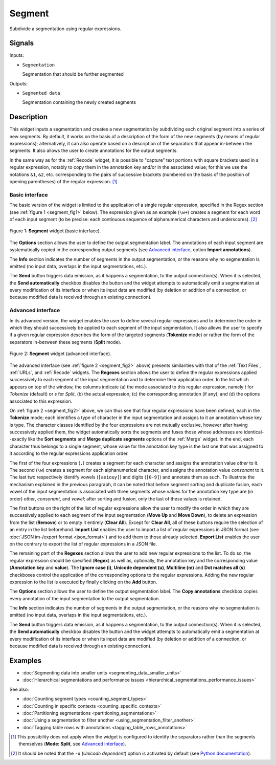 .. _Segment:

Segment
=======

.. image:: figures/Segment_54.png

Subdivide a segmentation using regular expressions.

Signals
-------

Inputs:

* ``Segmentation``

  Segmentation that should be further segmented

Outputs:

* ``Segmented data``

  Segmentation containing the newly created segments

Description
-----------

This widget inputs a segmentation and creates a new segmentation by
subdividing each original segment into a series of new segments. By default,
it works on the basis of a description of the form of the new segments (by
means of regular expressions); alternatively, it can also operate based on a
description of the separators that appear in-between the segments. It also
allows the user to create annotations for the output segments.

In the same way as for the :ref:`Recode` widget, it is possible to "capture"
text portions with square brackets used in a regular expression, notably to
copy them in the annotation key and/or in the associated value; for this we
use the notations ``&1``, ``&2``, etc. corresponding to the pairs of
successive brackets (numbered on the basis of the position of opening
parentheses) of the regular expression. [#]_

Basic interface
~~~~~~~~~~~~~~~

The basic version of the widget is limited to the application of a single
regular expression, specified in the Regex section (see :ref:`figure 1
<segment_fig1>` below). The expression given as an example (``\w+``) creates a
segment for each word of each input segment (to be precise: each continuous
sequence of alphanumerical characters and underscores). [#]_

.. _segment_fig1:

.. figure:: figures/segment_example.png
    :align: center
    :alt: Basic interface of the Segment widget
    :figclass: align-center

    Figure 1: **Segment** widget (basic interface).

The **Options** section allows the user to define the output segmentation
label. The annotations of each input segment are systematically copied in the
corresponding output segments (see `Advanced interface`_, option **Import
annotations**).

The **Info** section indicates the number of segments in the output
segmentation, or the reasons why no segmentation is emitted (no input data,
overlaps in the input segmentations, etc.).

The **Send** button triggers data emission, as it happens a segmentation, to
the output connection(s). When it is selected, the **Send automatically**
checkbox disables the button and the widget attempts to automatically emit
a segmentation at every modification of its interface or when its input data
are modified (by deletion or addition of a connection, or because modified
data is received through an existing connection).

Advanced interface
~~~~~~~~~~~~~~~~~~

In its advanced version, the widget enables the user to define several regular
expressions and to determine the order in which they should successively be
applied to each segment of the input segmentation. It also allows the user to
specify if a given regular expression describes the form of the targeted
segments (**Tokenize** mode) or rather the form of the separators in-between
these segments (**Split** mode).

.. _segment_fig2:

.. figure:: figures/segment_advanced_example.png
    :align: center
    :alt: Advanced interface of the Segment widget
    :figclass: align-center

    Figure 2: **Segment** widget (advanced interface).

The advanced interface (see :ref:`figure 2 <segment_fig2>` above) presents
similarities with that of the :ref:`Text Files`, :ref:`URLs`, and
:ref:`Recode` widgets. The **Regexes** section allows the user to define the
regular expressions applied successively to each segment of the input
segmentation and to determine their application order. In the list which
appears on top of the window, the columns indicate (a) the mode associated to
this regular expression, namely *t* for *Tokenize* (default) or *s* for
*Split*, (b) the actual expression, (c) the corresponding annotation (if any),
and (d) the options associated to this expression.

On :ref:`figure 2 <segment_fig2>` above, we can thus see that four regular
expressions have been defined, each in the **Tokenize** mode; each identifies
a type of character in the input segmentation and assigns to it an annotation
whose key is type. The character classes identified by the four expressions
are not mutually exclusive, however after having successively applied them,
the widget automatically sorts the segments and fuses those whose addresses
are identical--exactly like the **Sort segments** and **Merge duplicate
segments** options of the :ref:`Merge` widget. In the end, each character thus
belongs to a single segment, whose value for the annotation key type is the
last one that was assigned to it according to the regular expressions
application order.

The first of the four expressions (``.``) creates a segment for each character
and assigns the annotation value *other* to it. The second (``\w``) creates a
segment for each alphanumerical character, and assigns the annotation value
*consonant* to it. The last two respectively identify vowels (``[aeiouy]``)
and digits (``[0-9]``) and annotate them as such. To illustrate the mechanism
explained in the previous paragraph, it can be noted that before segment
sorting and duplicate fusion, each vowel of the input segmentation is
associated with three segments whose values for the annotation key type are
(in order) *other*, *consonant*, and *vowel*; after sorting and fusion, only
the last of these values is retained.

The first buttons on the right of the list of regular expressions allow the
user to modify the order in which they are successively applied to each
segment of the input segmentation (**Move Up** and **Move Down**), to delete
an expression from the list (**Remove**) or to empty it entirely (**Clear
All**). Except for **Clear All**, all of these buttons require the selection
of an entry in the list beforehand. **Import List** enables the user to import
a list of regular expressions in JSON format (see :doc:`JSON im-/export format
<json_format>`) and to add them to those already selected. **Export List**
enables the user on the contrary to export the list of regular expressions
in a JSON file.

The remaining part of the **Regexes** section allows the user to add new
regular expressions to the list. To do so, the regular expression should be
specified (**Regex**) as well as, optionally, the annotation key and the
corresponding value (**Annotation key** and **value**). The **Ignore case
(i)**, **Unicode dependent (u)**, **Multiline (m)** and **Dot matches all
(s)** checkboxes control the application of the corresponding options to the
regular expressions. Adding the new regular expression to the list is executed
by finally clicking on the **Add** button.

The **Options** section allows the user to define the output segmentation
label. The **Copy annotations** checkbox copies every annotation of the input
segmentation to the output segmentation.

The **Info** section indicates the number of segments in the output
segmentation, or the reasons why no segmentation is emitted (no input data,
overlaps in the input segmentations, etc.).

The **Send** button triggers data emission, as it happens a segmentation, to
the output connection(s). When it is selected, the **Send automatically**
checkbox disables the button and the widget attempts to automatically emit
a segmentation at every modification of its interface or when its input data
are modified (by deletion or addition of a connection, or because modified
data is received through an existing connection).

Examples
--------

* :doc:`Segmenting data into smaller units <segmenting_data_smaller_units>`
* :doc:`Hierarchical segmentations and performance issues <hierarchical_segmentations_performance_issues>`

See also:

* :doc:`Counting segment types <counting_segment_types>`
* :doc:`Counting in specific contexts <counting_specific_contexts>`
* :doc:`Partitioning segmentations <partitioning_segmentations>`
* :doc:`Using a segmentation to filter another <using_segmentation_filter_another>`
* :doc:`Tagging table rows with annotations <tagging_table_rows_annotations>`

.. [#] This possibility does not apply when the widget is configured to
       identify the separators rather than the segments themselves
       (**Mode: Split**, see `Advanced interface`_).
       
.. [#] It should be noted that the ``-u`` (*Unicode dependent*) option is
       activated by default (see `Python documentation
       <http://docs.python.org/library/re.html>`_).

